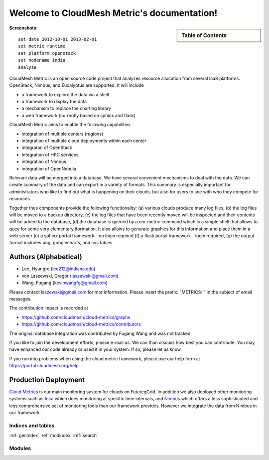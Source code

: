 **********************************************************************
Welcome to CloudMesh Metric's documentation!
**********************************************************************


.. sidebar:: Table of Contents

    .. toctree::
       :maxdepth: 5

       manual
       metrics
       developer
       highchart
       todo
       repository
       ubmod
       lighttpd

..
       modules

**Screenshots**::
 
 set date 2012-10-01 2013-02-01
 set metric runtime
 set platform openstack
 set nodename india
 analyze

.. raw:: html

   <table>
   <tr>
   <td> 
   <img width="30%" src="_static/examples/daily_active_user_count.png"/>
   </td>
   <td>
   <img width="30%" src="_static/examples/vms_count_by_project.png"/>
   </td>
   </tr>
   </table>
    <hr>

CloudMesh Metric is an open source code project that analyzes resource allocation from
several IaaS platforms. OpenStack, Nimbus, and Eucalyptus are supported. 
It will include

* a framework to explore the data via a shell 
* a framework to display the data
* a mechanism to replace the charting library
* a web framework (currently based on sphinx and flask)

CloudMesh Metric aims to enable the following capabilities

* integration of multiple centers (regions)
* integration of multiple cloud deployments within each center
* integraton of OpenStack
* Integration of HPC services
* integration of Nimbus
* integration of OpenNebula

Relevant data will be merged into a database.  
We have several convenient mechanisms to deal with the
data.  We can create summary of the data and can export in a variety
of formats. This summary is especially important for administrators
who like to find out what is happening on their clouds, but also for
users to see with who they compete for resources. 

..
  Figure 1 provides an overview of the main components that
  are communication as part of the clout metric framework.


Together thes components provide the following functionality: (a) various clouds produce
many log files, (b) the log files will be moved to a backup directory,
(c) the log files that have been recently moved will be inspected and
their contents will be added to the database, (d) the database is
queried by a cm-metric command which is a simple shell that allows to
quey for some very elementary iformation. It also allows to generate
graphics for this information and place them in a web server (e) a
sphinx portal framework - no login required (f) a flask portal
framework - login required, (g) the output format
includes png, googlecharts, and cvs tables.  


.. 
   We are also collaborating with the TAS project that developd
   XDMod. Once this project has open sourced their code we intend to
   leverage from their user interface. However, at this time the
   metics we collect are not yet integrated. Hence we can not yet use
   XDMod. We anticipate that modifications to XDMod will be conducted
   over the next year to accomplish this goal.


Authors (Alphabetical)
--------------------------------------

* Lee, Hyungro (lee212@indiana.edu)   
* von Laszewski, Gregor (laszewski@gmail.com)
* Wang, Fugang (kevinwangfg@gmail.com)

Please contact laszewski@gmail.com for mor information. Please insert
the prefix: "METRICS: " in the subject of email messages.

The contribution impact is recorded at

* https://github.com/cloudmesh/cloud-metrics/graphs
* https://github.com/cloudmesh/cloud-metrics/contributors

The original database integration was contributed by Fugang Wang and
was not tracked.

If you like to join the development efforts, please e-mail us. We can
than discuss how best you can contribute. You may have enhanced our
code already or used it in your system. If so, please let us know.

If you run into problems when using the cloud metric framework, please use our 
help form at `https://portal.cloudmesh.org/help <https://portal.cloudmesh.org/help>`_.


Production Deployment
----------------------

`Cloud Metrics <https://portal.cloudmesh.org/metrics>`_ is our main
monitoring system for clouds on FuturegGrid. In addition we also
deployed other monitoring systems such as `Inca <https://portal.cloudmesh.org/monitoring/cloud>`_ which does
monitoring at specific time intervals, and `Nimbus
<http://inca.cloudmesh.org/nimbus-stats/>`_ which offers a less
sophisticated and less comprehensive set of monitoring tools than our
framework provides. However we integrate the data from Nimbus in our
framework.

..
     default_fontsize = 20;

.. 
   WE DO NOT DISLAY IMAGE WE WILL USE PPT
   blockdiag::

      blockdiag {
	 default_node_color = lightyellow;
	 default_shape = roundedbox;
	 user_a [shape = actor];
	 user_b [shape = actor];
	 user_c [shape = actor];
	 Database [shape = flowchart.database];
	 Backup [shape = flowchart.database];

	  "Log OpenStack" -> Backup;
	  "Log Eucalyptus" -> Backup; 
	  "Log Nimbus" ->  Backup;
	  Backup -> Database;

	  Database <-> "Shell";
	  Database <-> "Sphinx Portal";
	  Database <-> "Flask Portal";

	  "Sphinx Portal" -> user_a
	  "Flask Portal" -> user_b
	  "Shell" -> user_c
       }

    **Figure 1:** cloud metrics components. 
    

Indices and tables
======================================================================

:ref:`genindex`
:ref:`modindex`
:ref:`search`

Modules
======================================================================
